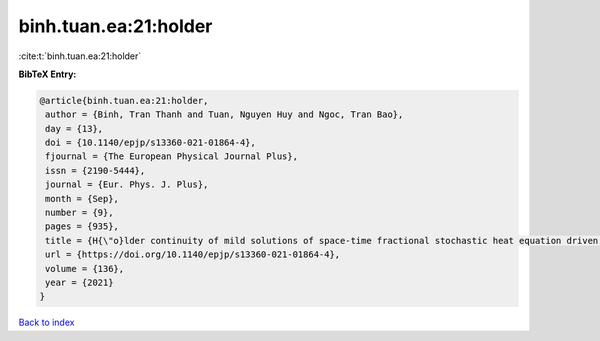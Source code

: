 binh.tuan.ea:21:holder
======================

:cite:t:`binh.tuan.ea:21:holder`

**BibTeX Entry:**

.. code-block:: bibtex

   @article{binh.tuan.ea:21:holder,
    author = {Binh, Tran Thanh and Tuan, Nguyen Huy and Ngoc, Tran Bao},
    day = {13},
    doi = {10.1140/epjp/s13360-021-01864-4},
    fjournal = {The European Physical Journal Plus},
    issn = {2190-5444},
    journal = {Eur. Phys. J. Plus},
    month = {Sep},
    number = {9},
    pages = {935},
    title = {H{\"o}lder continuity of mild solutions of space-time fractional stochastic heat equation driven by colored noise},
    url = {https://doi.org/10.1140/epjp/s13360-021-01864-4},
    volume = {136},
    year = {2021}
   }

`Back to index <../By-Cite-Keys.rst>`_
